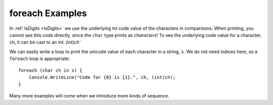 foreach Examples
=====================

.. index::    char; underlying numeric code

In :ref:`IsDigits <IsDigits>` we use the underlying int code value
of the characters in comparisons.  
When printing, you cannot see this code directly,
since the ``char`` type prints as *characters*!
To see the underlying code value for a character, ch,
it can be cast to an int:  `(int)ch``

We can easily write a loop to print the unicode value of each character in a
string, ``s``.  We do not need indices here, so a ``foreach`` loop is
appropriate::

   foreach (char ch in s) {
       Console.WriteLine("Code for {0} is {1}.", ch, (int)ch);
   }
   
Many more examples will come when we introduce more kinds of sequence.
   




